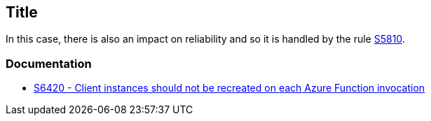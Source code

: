 == Title

In this case, there is also an impact on reliability and so it is handled by the rule https://rules.sonarsource.com/java/RSPEC-5810/[S5810].

=== Documentation

* https://rules.sonarsource.com/csharp/RSPEC-6420/[S6420 - Client instances should not be recreated on each Azure Function invocation]

